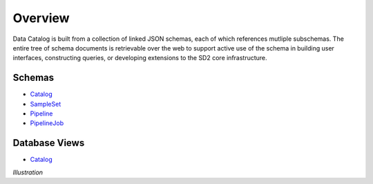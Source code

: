 ========
Overview
========

Data Catalog is built from a collection of linked JSON schemas, each of which
references mutliple subschemas. The entire tree of schema documents is
retrievable over the web to support active use of the schema in building
user interfaces, constructing queries, or developing extensions to the SD2
core infrastructure.

Schemas
-------

- `Catalog <../challenge_problem.json>`_
- `SampleSet <../sample_set.json>`_
- `Pipeline <../pipeline.json>`_
- `PipelineJob <../pipeline_job.json>`_

Database Views
--------------

- `Catalog <../challenge_problem_document.json>`_


*Illustration*
